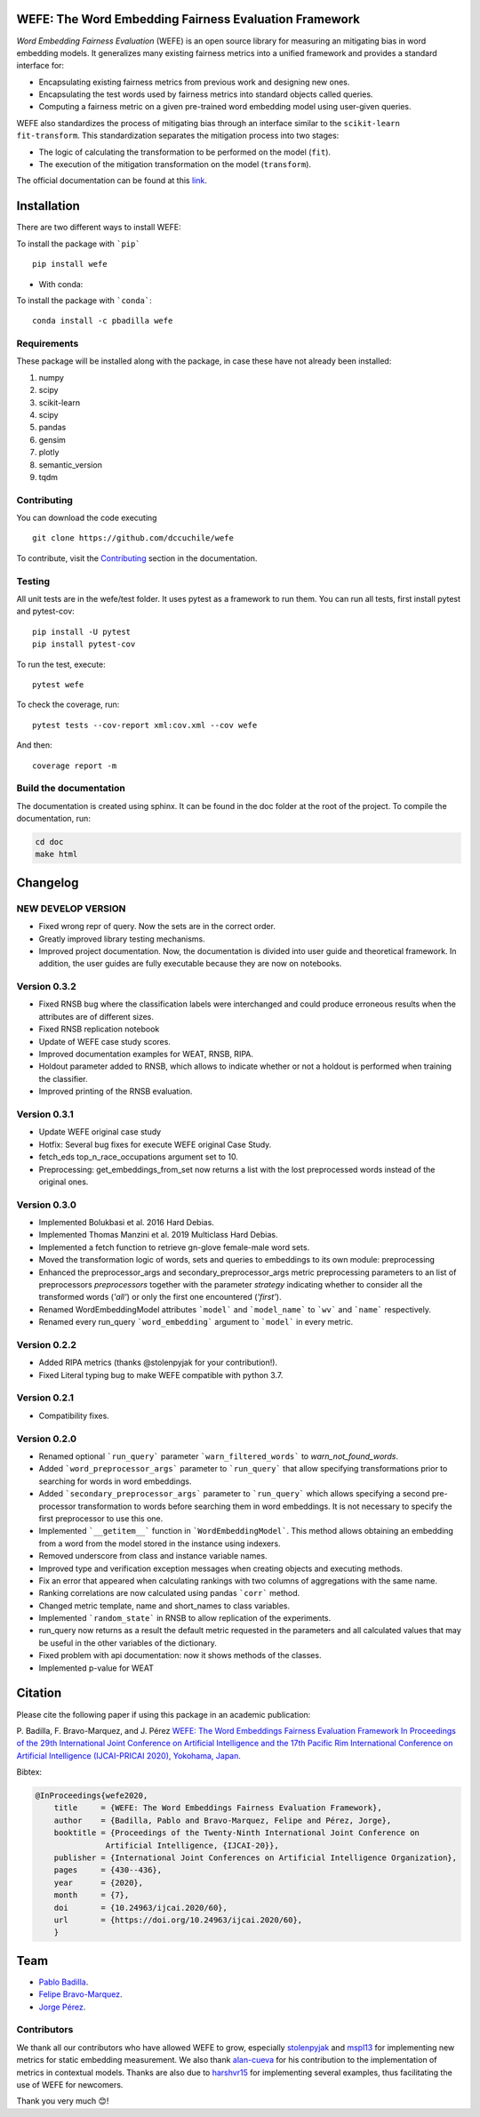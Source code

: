 .. -*- mode: rst -*-

|ReadTheDocs|_ |CircleCI|_ |Conda|_ |CondaLatestRelease|_ |CondaVersion|_


.. |ReadTheDocs| image:: https://readthedocs.org/projects/wefe/badge/?version=latest
.. _ReadTheDocs: https://wefe.readthedocs.io/en/latest/?badge=latest


.. |CircleCI| image:: https://circleci.com/gh/dccuchile/wefe.svg?style=shield 
.. _CircleCI: https://circleci.com/gh/dccuchile/wefe.svg?style=shield 


.. |Conda| image:: https://anaconda.org/pbadilla/wefe/badges/installer/conda.svg
.. _Conda: https://anaconda.org/pbadilla/wefe/badges/installer/conda.svg


.. |CondaLatestRelease| image:: https://anaconda.org/pbadilla/wefe/badges/latest_release_date.svg
.. _CondaLatestRelease: https://anaconda.org/pbadilla/wefe/badges/latest_release_date.svg


.. |CondaVersion| image:: https://anaconda.org/pbadilla/wefe/badges/version.svg
.. _CondaVersion: https://anaconda.org/pbadilla/wefe/badges/version.svg




WEFE: The Word Embedding Fairness Evaluation Framework
======================================================


*Word Embedding Fairness Evaluation* (WEFE) is an open source library for 
measuring an mitigating bias in word embedding models. 
It generalizes many existing fairness metrics into a unified framework and 
provides a standard interface for:

- Encapsulating existing fairness metrics from previous work and designing
  new ones.
- Encapsulating the test words used by fairness metrics into standard
  objects called queries.
- Computing a fairness metric on a given pre-trained word embedding model 
  using user-given queries.

WEFE also standardizes the process of mitigating bias through an interface similar 
to the ``scikit-learn`` ``fit-transform``.
This standardization separates the mitigation process into two stages:

- The logic of calculating the transformation to be performed on the model (``fit``).
- The execution of the mitigation transformation on the model (``transform``).


The official documentation can be found at this `link <https://wefe.readthedocs.io/>`_.


Installation
============

There are two different ways to install WEFE: 


To install the package with ```pip```   ::

    pip install wefe

- With conda: 

To install the package with ```conda```::

    conda install -c pbadilla wefe 


Requirements
------------

These package will be installed along with the package, in case these have not already been installed:

1. numpy
2. scipy
3. scikit-learn
4. scipy
5. pandas
6. gensim
7. plotly
8. semantic_version
9. tqdm

Contributing
------------

You can download the code executing ::

    git clone https://github.com/dccuchile/wefe


To contribute, visit the `Contributing <https://wefe.readthedocs.io/en/latest/contribute.html>`_ section in the documentation.


Testing
-------

All unit tests are in the wefe/test folder. It uses pytest as a framework to run them. 
You can run all tests, first install pytest and pytest-cov::

    pip install -U pytest
    pip install pytest-cov

To run the test, execute::

    pytest wefe

To check the coverage, run::

    pytest tests --cov-report xml:cov.xml --cov wefe

And then::

    coverage report -m


Build the documentation
-----------------------

The documentation is created using sphinx. 
It can be found in the doc folder at the root of the project.
To compile the documentation, run:

.. code-block:: bash

    cd doc
    make html 


Changelog
=========

NEW DEVELOP VERSION
-------------------
- Fixed wrong repr of query. Now the sets are in the correct order.
- Greatly improved library testing mechanisms.
- Improved project documentation. Now, the documentation is divided into user guide and
  theoretical framework. In addition, the user guides are fully executable because they
  are now on notebooks.

Version 0.3.2
-------------
- Fixed RNSB bug where the classification labels were interchanged and could produce erroneous results when the attributes are of different sizes.
- Fixed RNSB replication notebook 
- Update of WEFE case study scores. 
- Improved documentation examples for WEAT, RNSB, RIPA.
- Holdout parameter added to RNSB, which allows to indicate whether or not a holdout is performed when training the classifier.
- Improved printing of the RNSB evaluation.

Version 0.3.1
-------------
- Update WEFE original case study
- Hotfix: Several bug fixes for execute WEFE original Case Study.
- fetch_eds top_n_race_occupations argument set to 10.
- Preprocessing: get_embeddings_from_set now returns a list with the lost preprocessed words instead of the original ones.

Version 0.3.0
-------------
- Implemented Bolukbasi et al. 2016 Hard Debias.
- Implemented  Thomas Manzini et al. 2019 Multiclass Hard Debias.
- Implemented a fetch function to retrieve gn-glove female-male word sets.
- Moved the transformation logic of words, sets and queries to embeddings to its own module: preprocessing
- Enhanced the preprocessor_args and secondary_preprocessor_args metric preprocessing parameters to an list of preprocessors `preprocessors` together with the parameter `strategy` indicating whether to consider all the transformed words (`'all'`) or only the first one encountered (`'first'`).
- Renamed WordEmbeddingModel attributes ```model``` and ```model_name```  to ```wv``` and ```name``` respectively.
- Renamed every run_query ```word_embedding``` argument to ```model``` in every metric.


Version 0.2.2
-------------

- Added RIPA metrics (thanks @stolenpyjak for your contribution!).
- Fixed Literal typing bug to make WEFE compatible with python 3.7.

Version 0.2.1
-------------

- Compatibility fixes.


Version 0.2.0
--------------

- Renamed optional ```run_query``` parameter  ```warn_filtered_words``` to `warn_not_found_words`.
- Added ```word_preprocessor_args``` parameter to ```run_query``` that allow specifying transformations prior to searching for words in word embeddings.
- Added ```secondary_preprocessor_args``` parameter to ```run_query``` which allows specifying a second pre-processor transformation to words before searching them in word embeddings. It is not necessary to specify the first preprocessor to use this one.
- Implemented ```__getitem__``` function in ```WordEmbeddingModel```. This method allows obtaining an embedding from a word from the model stored in the instance using indexers. 
- Removed underscore from class and instance variable names.
- Improved type and verification exception messages when creating objects and executing methods.
- Fix an error that appeared when calculating rankings with two columns of aggregations with the same name.
- Ranking correlations are now calculated using pandas ```corr``` method. 
- Changed metric template, name and short_names to class variables.
- Implemented ```random_state``` in RNSB to allow replication of the experiments.
- run_query now returns as a result the default metric requested in the parameters and all calculated values that may be useful in the other variables of the dictionary.
- Fixed problem with api documentation: now it shows methods of the classes.
- Implemented p-value for WEAT


Citation
=========


Please cite the following paper if using this package in an academic publication:

P. Badilla, F. Bravo-Marquez, and J. Pérez 
`WEFE: The Word Embeddings Fairness Evaluation Framework In Proceedings of the
29th International Joint Conference on Artificial Intelligence and the 17th 
Pacific Rim International Conference on Artificial Intelligence (IJCAI-PRICAI 2020), Yokohama, Japan. <https://www.ijcai.org/Proceedings/2020/60>`_

Bibtex:

.. code-block:: latex 

    @InProceedings{wefe2020,
        title     = {WEFE: The Word Embeddings Fairness Evaluation Framework},
        author    = {Badilla, Pablo and Bravo-Marquez, Felipe and Pérez, Jorge},
        booktitle = {Proceedings of the Twenty-Ninth International Joint Conference on
                   Artificial Intelligence, {IJCAI-20}},
        publisher = {International Joint Conferences on Artificial Intelligence Organization},             
        pages     = {430--436},
        year      = {2020},
        month     = {7},
        doi       = {10.24963/ijcai.2020/60},
        url       = {https://doi.org/10.24963/ijcai.2020/60},
        }


Team
====

- `Pablo Badilla <https://github.com/pbadillatorrealba/>`_.
- `Felipe Bravo-Marquez <https://felipebravom.com/>`_.
- `Jorge Pérez <https://users.dcc.uchile.cl/~jperez/>`_.

Contributors
------------

We thank all our contributors who have allowed WEFE to grow, especially 
`stolenpyjak <https://github.com/stolenpyjak/>`_ and 
`mspl13 <https://github.com/mspl13/>`_ for implementing new metrics for static 
embedding measurement.
We also thank `alan-cueva <https://github.com/alan-cueva>`_ for his contribution to
the implementation of metrics in contextual models.
Thanks are also due to `harshvr15 <https://github.com/harshvr15>`_ for implementing
several examples, thus facilitating the use of WEFE for newcomers.

Thank you very much 😊!
